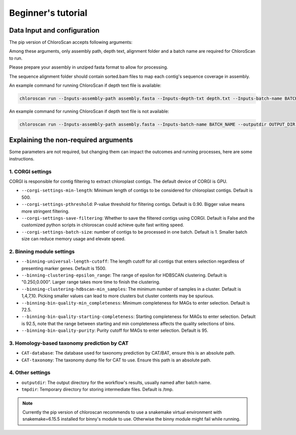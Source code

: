 
===================
Beginner's tutorial
===================

Data Input and configuration
============================

The pip version of ChloroScan accepts following arguments:

.. image:: ../_static/images/chloroscan_cli.png

Among these arguments, only assembly path, depth text, alignment folder and a batch name are required for ChloroScan to run.

Please prepare your assembly in unziped fasta format to allow for processing. 

The sequence alignment folder should contain sorted.bam files to map each contig's sequence coverage in assembly.

An example command for running ChloroScan if depth text file is available:

.. code-block:: bash

   chloroscan run --Inputs-assembly-path assembly.fasta --Inputs-depth-txt depth.txt --Inputs-batch-name BATCH_NAME --outputdir OUTPUT_DIR --cores N_CORES 

An example command for running ChloroScan if depth text file is not available:

.. code-block:: bash

   chloroscan run --Inputs-assembly-path assembly.fasta --Inputs-batch-name BATCH_NAME --outputdir OUTPUT_DIR --alignment-folder ALIGNMENT_FOLDER

Explaining the non-required arguments
=====================================

Some parameters are not required, but changing them can impact the outcomes and running processes, here are some instructions.

1. CORGI settings
-----------------

CORGI is responsible for contig filtering to extract chloroplast contigs. The default device of CORGI is GPU.

- ``--corgi-settings-min-length``: Minimum length of contigs to be considered for chloroplast contigs. Default is 500. 

- ``--corgi-settings-pthreshold``: P-value threshold for filtering contigs. Default is 0.90. Bigger value means more stringent filtering.

- ``--corgi-settings-save-filtering``: Whether to save the filtered contigs using CORGI. Default is False and the customized python scripts in chloroscan could achieve quite fast writing speed.

- ``--corgi-settings-batch-size``: number of contigs to be processed in one batch. Default is 1. Smaller batch size can reduce memory usage and elevate speed. 

2. Binning module settings
--------------------------

- ``--binning-universal-length-cutoff``: The length cutoff for all contigs that enters selection regardless of presenting marker genes. Default is 1500.

- ``--binning-clustering-epsilon_range``: The range of epsilon for HDBSCAN clustering. Default is "0.250,0.000". Larger range takes more time to finish the clustering.

- ``--binning-clustering-hdbscan-min_samples``: The minimum number of samples in a cluster. Default is 1,4,7,10. Picking smaller values can lead to more clusters but cluster contents may be spurious.

- ``--binning-bin-quality-min_completeness``: Minimum completeness for MAGs to enter selection. Default is 72.5.

- ``--binning-bin-quality-starting-completeness``: Starting completeness for MAGs to enter selection. Default is 92.5, note that the range between starting and min completeness affects the quality selections of bins.

- ``--binning-bin-quality-purity``: Purity cutoff for MAGs to enter selection. Default is 95.

3. Homology-based taxonomy prediction by CAT
--------------------------------------------

- ``CAT-database``: The database used for taxonomy prediction by CAT/BAT, ensure this is an absolute path.

- ``CAT-taxonomy``: The taxonomy dump file for CAT to use. Ensure this path is an absolute path.

4. Other settings
-----------------

- ``outputdir``: The output directory for the workflow's results, usually named after batch name.

- ``tmpdir``: Temporary directory for storing intermediate files. Default is /tmp.

.. note::

   Currently the pip version of chloroscan recommends to use a snakemake virtual environment with snakemake=6.15.5 installed for binny's module to use. 
   Otherwise the binny module might fail while running.   